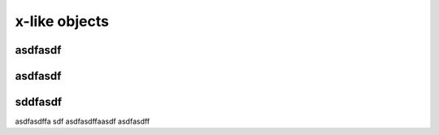 x-like objects
===============

asdfasdf
---------

asdfasdf
---------

sddfasdf
----------------------------------------------------------------------------

asdfasdffa
sdf
asdfasdffaasdf
asdfasdff